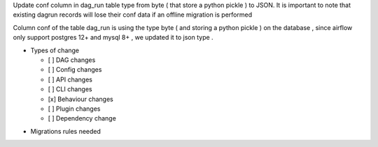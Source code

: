 Update conf column in dag_run table type from byte ( that store a python pickle ) to JSON. It is important to note that existing dagrun records will lose their conf data if an offline migration is performed

.. Provide additional contextual information

Column conf of the table dag_run is using the type byte ( and storing a python pickle ) on the database , since airflow only support postgres 12+ and mysql 8+ , we updated it to  json type .

.. Check the type of change that applies to this change

* Types of change

  * [ ] DAG changes
  * [ ] Config changes
  * [ ] API changes
  * [ ] CLI changes
  * [x] Behaviour changes
  * [ ] Plugin changes
  * [ ] Dependency change

.. List the migration rules needed for this change (see https://github.com/apache/airflow/issues/41641)

* Migrations rules needed
